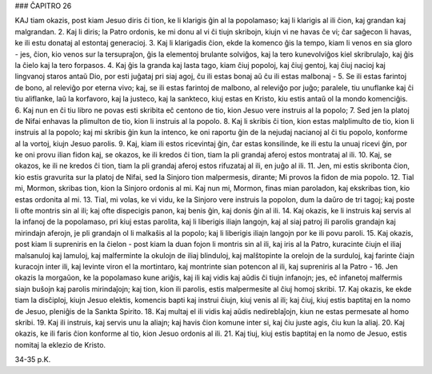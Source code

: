 ### ĈAPITRO 26

KAJ tiam okazis, post kiam Jesuo diris ĉi tion, ke li klarigis ĝin al la popolamaso; kaj li klarigis al ili ĉion, kaj grandan kaj malgrandan.
2. Kaj li diris; la Patro ordonis, ke mi donu al vi ĉi tiujn skribojn, kiujn vi ne havas ĉe vi; ĉar saĝecon li havas, ke ili estu donataj al estontaj generacioj.
3. Kaj li klarigadis ĉion, ekde la komenco ĝis la tempo, kiam li venos en sia gloro - jes, ĉion, kio venos sur la tersupraĵon, ĝis la elementoj brulante solviĝos, kaj la tero kunevolviĝos kiel skribrulaĵo, kaj ĝis la ĉielo kaj la tero forpasos.
4. Kaj ĝis la granda kaj lasta tago, kiam ĉiuj popoloj, kaj ĉiuj gentoj, kaj ĉiuj nacioj kaj lingvanoj staros antaŭ Dio, por esti juĝataj pri siaj agoj, ĉu ili estas bonaj aŭ ĉu ili estas malbonaj -
5. Se ili estas farintoj de bono, al releviĝo por eterna vivo; kaj, se ili estas farintoj de malbono, al releviĝo por juĝo; paralele, tiu unuflanke kaj ĉi tiu aliflanke, laŭ la korfavoro, kaj la justeco, kaj la sankteco, kiuj estas en Kristo, kiu estis antaŭ ol la mondo komenciĝis.
6. Kaj nun en ĉi tiu libro ne povas esti skribita eĉ centono de tio, kion Jesuo vere instruis al la popolo;
7. Sed jen la platoj de Nifai enhavas la plimulton de tio, kion li instruis al la popolo.
8. Kaj li skribis ĉi tion, kion estas malplimulto de tio, kion li instruis al la popolo; kaj mi skribis ĝin kun la intenco, ke oni raportu ĝin de la nejudaj nacianoj al ĉi tiu popolo, konforme al la vortoj, kiujn Jesuo parolis.
9. Kaj, kiam ili estos ricevintaj ĝin, ĉar estas konsilinde, ke ili estu la unuaj ricevi ĝin, por ke oni provu ilian fidon kaj, se okazos, ke ili kredos ĉi tion, tiam la pli grandaj aferoj estos montrataj al ili.
10. Kaj, se okazos, ke ili ne kredos ĉi tion, tiam la pli grandaj aferoj estos rifuzataj al ili, en juĝo al ili.
11. Jen, mi estis skribonta ĉion, kio estis gravurita sur la platoj de Nifai, sed la Sinjoro tion malpermesis, dirante; Mi provos la fidon de mia popolo.
12. Tial mi, Mormon, skribas tion, kion la Sinjoro ordonis al mi. Kaj nun mi, Mormon, finas mian paroladon, kaj ekskribas tion, kio estas ordonita al mi.
13. Tial, mi volas, ke vi vidu, ke la Sinjoro vere instruis la popolon, dum la daŭro de tri tagoj; kaj poste li ofte montris sin al ili; kaj ofte dispecigis panon, kaj benis ĝin, kaj donis ĝin al ili.
14. Kaj okazis, ke li instruis kaj servis al la infanoj de la popolamaso, pri kiuj estas parolita, kaj li liberigis iliajn langojn, kaj al siaj patroj ili parolis grandajn kaj mirindajn aferojn, je pli grandajn ol li malkaŝis al la popolo; kaj li liberigis iliajn langojn por ke ili povu paroli.
15. Kaj okazis, post kiam li supreniris en la ĉielon - post kiam la duan fojon li montris sin al ili, kaj iris al la Patro, kuracinte ĉiujn el iliaj malsanuloj kaj lamuloj, kaj malferminte la okulojn de iliaj blinduloj, kaj malŝtopinte la orelojn de la surduloj, kaj farinte ĉiajn kuracojn inter ili, kaj levinte viron el la mortintaro, kaj montrinte sian potencon al ili, kaj supreniris al la Patro -
16. Jen okazis la morgaŭon, ke la popolamaso kune ariĝis, kaj ili kaj vidis kaj aŭdis ĉi tiujn infanojn; jes, eĉ infanetoj malfermis siajn buŝojn kaj parolis mirindaĵojn; kaj tion, kion ili parolis, estis malpermesite al ĉiuj homoj skribi.
17. Kaj okazis, ke ekde tiam la disĉiploj, kiujn Jesuo elektis, komencis bapti kaj instrui ĉiujn, kiuj venis al ili; kaj ĉiuj, kiuj estis baptitaj en la nomo de Jesuo, pleniĝis de la Sankta Spirito.
18. Kaj multaj el ili vidis kaj aŭdis nedireblaĵojn, kiun ne estas permesate al homo skribi.
19. Kaj ili instruis, kaj servis unu la aliajn; kaj havis ĉion komune inter si, kaj ĉiu juste agis, ĉiu kun la aliaj.
20. Kaj okazis, ke ili faris ĉion konforme al tio, kion Jesuo
ordonis al ili.
21. Kaj tiuj, kiuj estis baptitaj en la nomo de Jesuo, estis nomitaj la eklezio de Kristo.

34-35 p.K.
